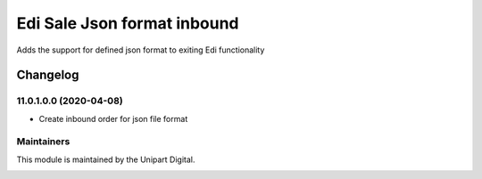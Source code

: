 ============================
Edi Sale Json format inbound
============================


Adds the support for defined json format to exiting
Edi functionality

Changelog
=========

11.0.1.0.0 (2020-04-08)
~~~~~~~~~~~~~~~~~~~~~~~

* Create inbound order for json file format


Maintainers
~~~~~~~~~~~

This module is maintained by the Unipart Digital.

.. image:: https://unipart.io/images/unipartlogo.png
   :alt: Unipart Digital
   :target: https://unipart.io
